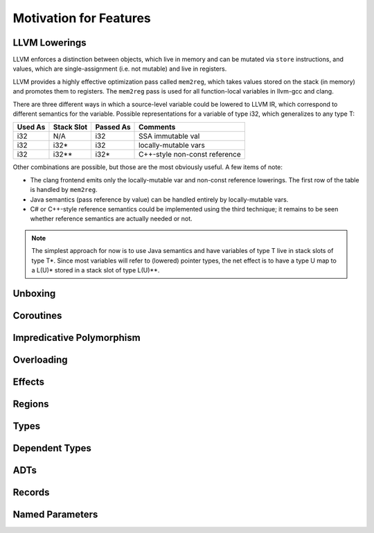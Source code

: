 Motivation for Features
=======================

LLVM Lowerings
--------------

LLVM enforces a distinction between objects, which live in memory
and can be mutated via ``store`` instructions,
and values, which are single-assignment (i.e. not mutable)
and live in registers.

LLVM provides a highly effective optimization pass called ``mem2reg``,
which takes values stored on the stack (in memory) and promotes them
to registers. The ``mem2reg`` pass is used for all function-local variables
in llvm-gcc and clang.

There are three different ways in which a source-level variable
could be lowered to LLVM IR, which correspond to different semantics
for the variable. Possible representations for a variable of type
i32, which generalizes to any type T:

=======  ==========   =========  ==============================

Used As  Stack Slot   Passed As  Comments

=======  ==========   =========  ==============================
i32      N/A          i32        SSA immutable val
i32      i32*         i32        locally-mutable vars
i32      i32**        i32*       C++-style non-const reference
=======  ==========   =========  ==============================

Other combinations are possible, but those are the most
obviously useful. A few items of note:


* The clang frontend emits only the locally-mutable var
  and non-const reference lowerings. The first row of the table
  is handled by ``mem2reg``.

* Java semantics (pass reference by value) can be handled
  entirely by locally-mutable vars.

* C# or C++-style reference semantics could be implemented using
  the third technique; it remains to be seen whether
  reference semantics are actually needed or not.

.. note::

  The simplest approach for now is to use Java semantics
  and have variables of type T live in stack slots of type T*.
  Since most variables will refer to (lowered) pointer types,
  the net effect is to have a type U map to a L(U)* stored
  in a stack slot of type L(U)**.

Unboxing
--------

Coroutines
----------

Impredicative Polymorphism
--------------------------

Overloading
-----------

Effects
-------

Regions
-------

Types
-----

Dependent Types
---------------

ADTs
----

Records
-------

Named Parameters
----------------


.. An interactive code sample::
.. 
..   >>> 1 + 1
..   2
.. 
.. A non-interactive code sample:
.. 
.. .. code-block:: haskell
.. 
..   Y f = f (Y f)
.. 
.. A shell example:
.. 
.. .. code-block:: bash
.. 
..   $ ccmake ../foster
.. 
.. Cool, eh?
.. 
.. Built |today|.
